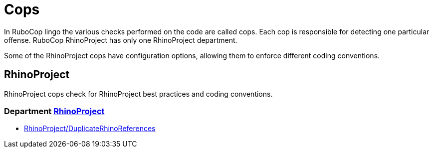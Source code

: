 = Cops

In RuboCop lingo the various checks performed on the code are called cops.
Each cop is responsible for detecting one particular offense.
RuboCop RhinoProject has only one RhinoProject department.

Some of the RhinoProject cops have configuration options, allowing them to
enforce different coding conventions.

== RhinoProject

RhinoProject cops check for RhinoProject best practices and coding conventions.

// START_COP_LIST

=== Department xref:cops_rhino_project.adoc[RhinoProject]

* xref:cops_rhino_project.adoc#rhinoprojectduplicaterhinoreferences[RhinoProject/DuplicateRhinoReferences]

// END_COP_LIST
